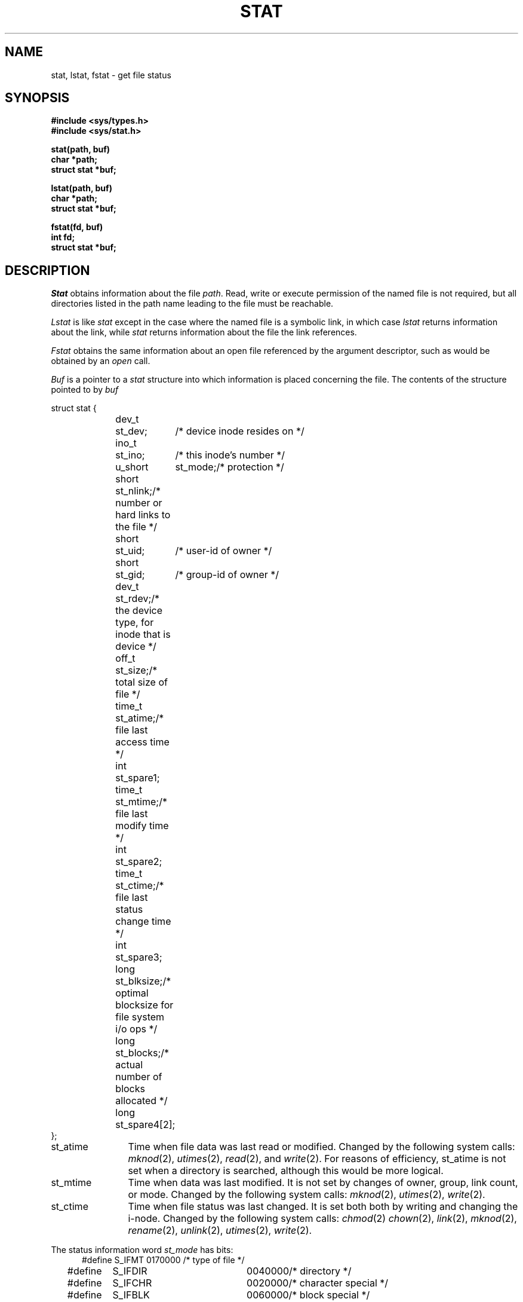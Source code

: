 .\" Copyright (c) 1980 Regents of the University of California.
.\" All rights reserved.  The Berkeley software License Agreement
.\" specifies the terms and conditions for redistribution.
.\"
.\"	@(#)stat.2	6.5 (Berkeley) 05/12/86
.\"
.TH STAT 2 ""
.UC 4
.SH NAME
stat, lstat, fstat \- get file status
.SH SYNOPSIS
.nf
.ft B
#include <sys/types.h>
#include <sys/stat.h>
.PP
.ft B
stat(path, buf)
char *path;
struct stat *buf;
.PP
.ft B
lstat(path, buf)
char *path;
struct stat *buf;
.PP
.ft B
fstat(fd, buf)
int fd;
struct stat *buf;
.fi
.ft R
.SH DESCRIPTION
.I Stat
obtains information about the file
.IR path .
Read, write or execute
permission of the named file is not required, but all directories
listed in the path name leading to the file must be reachable.
.PP
.I Lstat
is like \fIstat\fP except in the case where the named file is a symbolic link,
in which case
.I lstat
returns information about the link,
while
.I stat
returns information about the file the link references.
.PP
.I Fstat
obtains the same information about an open file
referenced by the argument descriptor, such as would
be obtained by an \fIopen\fP call.
.PP
.I Buf
is a pointer to a
.I stat
structure into which information is placed concerning the file.
The contents of the structure pointed to by
.I buf
.PP
.nf
.ta 1i 1.7i 2.5i
     struct stat {
	dev_t	st_dev;	/* device inode resides on */
	ino_t	st_ino;	/* this inode's number */
	u_short	st_mode;	/* protection */
	short	st_nlink;	/* number or hard links to the file */
	short	st_uid;	/* user-id of owner */
	short	st_gid;	/* group-id of owner */
	dev_t	st_rdev;	/* the device type, for inode that is device */
	off_t	st_size;	/* total size of file */
	time_t	st_atime;	/* file last access time */
	int	st_spare1;
	time_t	st_mtime;	/* file last modify time */
	int	st_spare2;
	time_t	st_ctime;	/* file last status change time */
	int	st_spare3;
	long	st_blksize;	/* optimal blocksize for file system i/o ops */
	long	st_blocks;	/* actual number of blocks allocated */
	long	st_spare4[2];
    };
.fi
.DT
.PP
.TP 12
st_atime
Time when file data was last read or modified.  Changed by the following system
calls:
.IR mknod (2),
.IR utimes (2),
.IR read (2),
and
.IR write (2).
For reasons of efficiency, 
st_atime is not set when a directory
is searched, although this would be more logical.
.TP 12
st_mtime
Time when data was last modified.
It is not set by changes of owner, group, link count, or mode.
Changed by the following system calls:
.IR mknod (2),
.IR utimes (2),
.IR write (2).
.TP 12
st_ctime
Time when file status was last changed.
It is set both both by writing and changing the i-node.
Changed by the following system calls:
.IR chmod (2)
.IR chown (2),
.IR link (2),
.IR mknod (2),
.IR rename (2),
.IR unlink (2),
.IR utimes (2),
.IR write (2).
.PP
The status information word \fIst_mode\fP has bits:
.nf
.in +5n
.ta 1.6i 2.5i 3i
#define S_IFMT	0170000	/* type of file */
#define\ \ \ \ S_IFDIR	0040000	/* directory */
#define\ \ \ \ S_IFCHR	0020000	/* character special */
#define\ \ \ \ S_IFBLK	0060000	/* block special */
#define\ \ \ \ S_IFREG	0100000	/* regular */
#define\ \ \ \ S_IFLNK	0120000	/* symbolic link */
#define\ \ \ \ S_IFSOCK	0140000	/* socket */
#define S_ISUID	0004000	/* set user id on execution */
#define S_ISGID	0002000	/* set group id on execution */
#define S_ISVTX	0001000	/* save swapped text even after use */
#define S_IREAD	0000400	/* read permission, owner */
#define S_IWRITE	0000200	/* write permission, owner */
#define S_IEXEC	0000100	/* execute/search permission, owner */
.fi
.in -5n
.PP
The mode bits 0000070 and 0000007 encode group and
others permissions (see
.IR chmod (2)).
.SH "RETURN VALUE
Upon successful completion a value of 0 is returned.
Otherwise, a value of \-1 is returned and
.I errno
is set to indicate the error.
.SH "ERRORS
.I Stat
and
.I lstat
will fail if one or more of the following are true:
.TP 15
[ENOTDIR]
A component of the path prefix is not a directory.
.TP 15
[EINVAL]
The pathname contains a character with the high-order bit set.
.TP 15
[ENAMETOOLONG]
A component of a pathname exceeded 255 characters,
or an entire path name exceeded 1023 characters.
.TP 15
[ENOENT]
The named file does not exist.
.TP 15
[EACCES]
Search permission is denied for a component of the path prefix.
.TP 15
[ELOOP]
Too many symbolic links were encountered in translating the pathname.
.TP 15
[EFAULT]
.I Buf
or
.I name
points to an invalid address.
.TP 15
[EIO]
An I/O error occurred while reading from or writing to the file system.
.PP
.I Fstat
will fail if one or both of the following are true:
.TP 15
[EBADF]
.I Fildes
is not a valid open file descriptor.
.TP 15
[EFAULT]
.I Buf
points to an invalid address.
.TP 15
[EIO]
An I/O error occurred while reading from or writing to the file system.
.SH CAVEAT
The fields in the stat structure currently marked 
.IR st_spare1 ,
.IR st_spare2 ,
and
.I st_spare3
are present in preparation for inode time stamps expanding
to 64 bits.  This, however, can break certain programs that
depend on the time stamps being contiguous (in calls to
.IR utimes (2)).
.SH "SEE ALSO"
chmod(2), chown(2), utimes(2)
.SH BUGS
Applying
.I fstat
to a socket (and thus to a pipe)
returns a zero'd buffer,
except for the blocksize field,
and a unique device and inode number.
